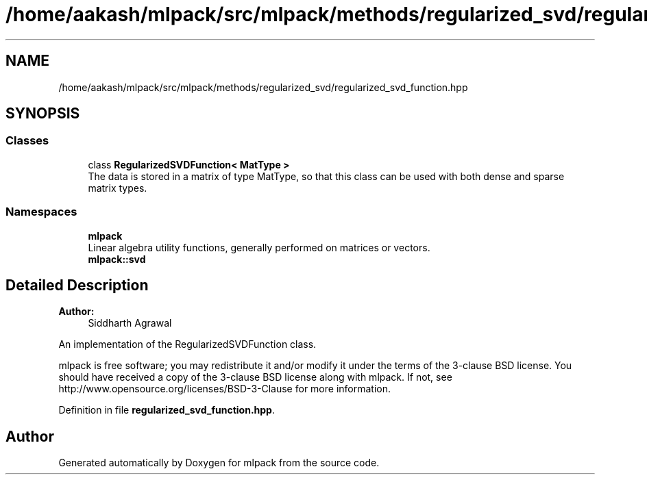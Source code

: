 .TH "/home/aakash/mlpack/src/mlpack/methods/regularized_svd/regularized_svd_function.hpp" 3 "Sun Aug 22 2021" "Version 3.4.2" "mlpack" \" -*- nroff -*-
.ad l
.nh
.SH NAME
/home/aakash/mlpack/src/mlpack/methods/regularized_svd/regularized_svd_function.hpp
.SH SYNOPSIS
.br
.PP
.SS "Classes"

.in +1c
.ti -1c
.RI "class \fBRegularizedSVDFunction< MatType >\fP"
.br
.RI "The data is stored in a matrix of type MatType, so that this class can be used with both dense and sparse matrix types\&. "
.in -1c
.SS "Namespaces"

.in +1c
.ti -1c
.RI " \fBmlpack\fP"
.br
.RI "Linear algebra utility functions, generally performed on matrices or vectors\&. "
.ti -1c
.RI " \fBmlpack::svd\fP"
.br
.in -1c
.SH "Detailed Description"
.PP 

.PP
\fBAuthor:\fP
.RS 4
Siddharth Agrawal
.RE
.PP
An implementation of the RegularizedSVDFunction class\&.
.PP
mlpack is free software; you may redistribute it and/or modify it under the terms of the 3-clause BSD license\&. You should have received a copy of the 3-clause BSD license along with mlpack\&. If not, see http://www.opensource.org/licenses/BSD-3-Clause for more information\&. 
.PP
Definition in file \fBregularized_svd_function\&.hpp\fP\&.
.SH "Author"
.PP 
Generated automatically by Doxygen for mlpack from the source code\&.

